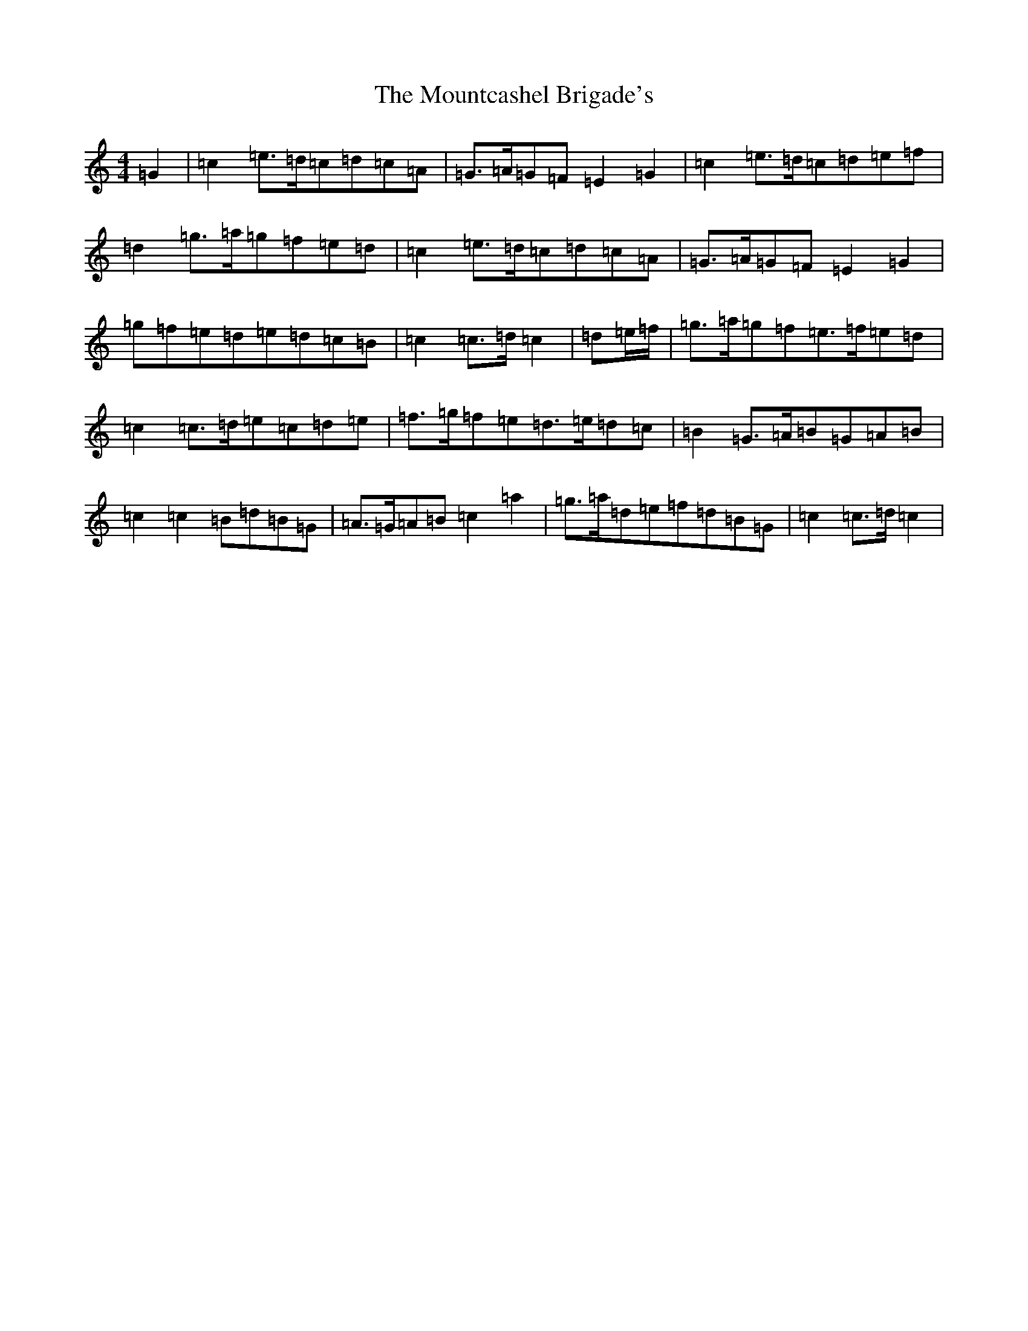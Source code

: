 X: 14769
T: Mountcashel Brigade's, The
S: https://thesession.org/tunes/13128#setting22613
Z: D Major
R: march
M: 4/4
L: 1/8
K: C Major
=G2|=c2=e>=d=c=d=c=A|=G>=A=G=F=E2=G2|=c2=e>=d=c=d=e=f|=d2=g>=a=g=f=e=d|=c2=e>=d=c=d=c=A|=G>=A=G=F=E2=G2|=g=f=e=d=e=d=c=B|=c2=c>=d=c2|=d=e/2=f/2|=g>=a=g=f=e>=f=e=d|=c2=c>=d=e=c=d=e|=f>=g=f=e=d>=e=d=c|=B2=G>=A=B=G=A=B|=c2=c2=B=d=B=G|=A>=G=A=B=c2=a2|=g>=a=d=e=f=d=B=G|=c2=c>=d=c2|
